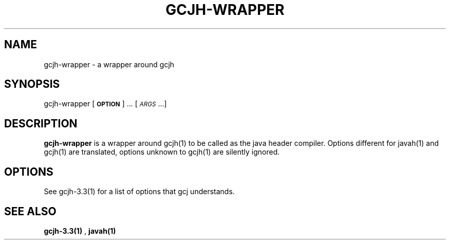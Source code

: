 .TH GCJH-WRAPPER 1 "June 6, 2002" gcjh-wrapper "Java User's Manual"
.SH NAME
gcjh-wrapper \- a wrapper around gcjh

.SH SYNOPSIS
gcjh-wrapper [\fB\s-1OPTION\s0\fR] ... [\fI\s-1ARGS\s0\fR...]

.SH DESCRIPTION

\fBgcjh-wrapper\fR is a wrapper around gcjh(1) to be called as the java header
compiler. Options different for javah(1) and gcjh(1) are translated,
options unknown to gcjh(1) are silently ignored.

.SH OPTIONS
See gcjh-3.3(1) for a list of options that gcj understands.

.SH "SEE ALSO"
.BR gcjh-3.3(1)
,
.BR javah(1)
